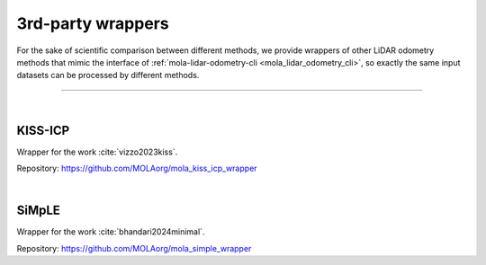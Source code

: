 .. _wrappers_3rd_party:

======================
3rd-party wrappers
======================
For the sake of scientific comparison between different methods, we provide wrappers of
other LiDAR odometry methods that mimic the interface of :ref:`mola-lidar-odometry-cli <mola_lidar_odometry_cli>`,
so exactly the same input datasets can be processed by different methods.

____________________________________________

|

KISS-ICP
--------------------------------------
Wrapper for the work :cite:`vizzo2023kiss`.

Repository: https://github.com/MOLAorg/mola_kiss_icp_wrapper

.. dropdown:: Compile instructions
   :icon: code-square

   Clone in your ROS 2 workspace:

   .. code-block:: bash

      mkdir -p ~/ros2_mola_ws/src/
      cd ~/ros2_mola_ws/src/

      git clone https://github.com/MOLAorg/mola_kiss_icp_wrapper.git --recursive

   Install dependencies:

   .. code-block:: bash

      cd ~/ros2_mola_ws/
      rosdep install --from-paths src --ignore-src -r -y

   Compile:

   .. code-block:: bash

      cd ~/ros2_mola_ws/
      colcon  build --symlink-install --cmake-args -DCMAKE_BUILD_TYPE=RelWithDebInfo

.. dropdown:: CLI reference
   :icon: checklist

   .. code-block:: bash

      USAGE:

         mola-lidar-odometry-cli-kiss  [--input-mulran-seq <KAIST01>]
                                       [--kitti-correction-angle-deg <0.205
                                       [degrees]>] [--input-kitti-seq <00>]
                                       [--lidar-sensor-label <>] [--input-rosbag2
                                       <dataset.mcap>] [--input-rawlog
                                       <dataset.rawlog>] [--only-first-n <Number
                                       of dataset entries to run>] [--no-deskew]
                                       [--output-tum-path
                                       <output-trajectory.txt>] [--max-range
                                       <max-range>] [--min-range <min-range>]
                                       [--] [--version] [-h]


      Where: 

         --input-mulran-seq <KAIST01>
         INPUT DATASET: Use Mulran dataset sequence KAIST01|KAIST01|...

         --kitti-correction-angle-deg <0.205 [degrees]>
         Correction vertical angle offset (see Deschaud,2018)

         --input-kitti-seq <00>
         INPUT DATASET: Use KITTI dataset sequence number 00|01|...

         --lidar-sensor-label <>
         If provided, this supersedes the values in the 'lidar_sensor_labels'
         entry of the odometry pipeline, defining the sensorLabel/topic name to
         read LIDAR data from. It can be a regular expression (std::regex)

         --input-rosbag2 <dataset.mcap>
         INPUT DATASET: rosbag2. Input dataset in rosbag2 format (*.mcap)

         --input-rawlog <dataset.rawlog>
         INPUT DATASET: rawlog. Input dataset in rawlog format (*.rawlog)

         --only-first-n <Number of dataset entries to run>
         Run for the first N steps only (0=default, not used)

         --no-deskew
         Skip scan de-skew

         --output-tum-path <output-trajectory.txt>
         Save the estimated path as a TXT file using the TUM file format (see
         evo docs)

         --max-range <max-range>
         max-range parameter

         --min-range <min-range>
         min-range parameter

         --,  --ignore_rest
         Ignores the rest of the labeled arguments following this flag.

         --version
         Displays version information and exits.

         -h,  --help
         Displays usage information and exits.


         mola-lidar-odometry-cli-kiss


|


SiMpLE
--------------------------------------
Wrapper for the work :cite:`bhandari2024minimal`.

Repository: https://github.com/MOLAorg/mola_simple_wrapper

.. dropdown:: Compile instructions
   :icon: code-square

   Clone in your ROS 2 workspace:

   .. code-block:: bash

      mkdir -p ~/ros2_mola_ws/src/
      cd ~/ros2_mola_ws/src/

      git clone https://github.com/MOLAorg/mola_simple_wrapper.git --recursive

   Install dependencies:

   .. code-block:: bash

      cd ~/ros2_mola_ws/
      rosdep install --from-paths src --ignore-src -r -y

   Compile:

   .. code-block:: bash

      cd ~/ros2_mola_ws/
      colcon  build --symlink-install --cmake-args -DCMAKE_BUILD_TYPE=RelWithDebInfo

.. dropdown:: CLI reference
   :icon: checklist

   .. code-block:: bash

      USAGE: 

         mola-lidar-odometry-cli-simple  [--input-paris-luco] [--input-mulran-seq
                                       <KAIST01>] [--input-kitti360-seq <00>]
                                       [--kitti-correction-angle-deg <0.205
                                       [degrees]>] [--input-kitti-seq <00>]
                                       [--lidar-sensor-label <lidar1>]
                                       [--input-rosbag2 <dataset.mcap>]
                                       [--input-rawlog <dataset.rawlog>]
                                       [--only-first-n <Number of dataset
                                       entries to run>] [--output-tum-path
                                       <output-trajectory.txt>] -c
                                       <config.yaml> [--] [--version] [-h]


      Where: 

         --input-paris-luco
         INPUT DATASET: Use Paris Luco dataset (unique sequence=00)

         --input-mulran-seq <KAIST01>
         INPUT DATASET: Use Mulran dataset sequence KAIST01|KAIST01|...

         --input-kitti360-seq <00>
         INPUT DATASET: Use KITTI360 dataset sequence number 00|01|...

         --kitti-correction-angle-deg <0.205 [degrees]>
         Correction vertical angle offset (see Deschaud,2018)

         --input-kitti-seq <00>
         INPUT DATASET: Use KITTI dataset sequence number 00|01|...

         --lidar-sensor-label <lidar1>
         If provided, this supersedes the values in the 'lidar_sensor_labels'
         entry of the odometry pipeline, defining the sensorLabel/topic name to
         read LIDAR data from. It can be a regular expression (std::regex)

         --input-rosbag2 <dataset.mcap>
         INPUT DATASET: rosbag2. Input dataset in rosbag2 format (*.mcap)

         --input-rawlog <dataset.rawlog>
         INPUT DATASET: rawlog. Input dataset in rawlog format (*.rawlog)

         --only-first-n <Number of dataset entries to run>
         Run for the first N steps only (0=default, not used)

         --output-tum-path <output-trajectory.txt>
         Save the estimated path as a TXT file using the TUM file format (see
         evo docs)

         -c <config.yaml>,  --config-file <config.yaml>
         (required)  Simple config file

         --,  --ignore_rest
         Ignores the rest of the labeled arguments following this flag.

         --version
         Displays version information and exits.

         -h,  --help
         Displays usage information and exits.


         mola-lidar-odometry-cli-simple

